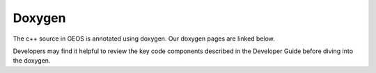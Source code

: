 ###############################################################################
Doxygen
###############################################################################

The c++ source in GEOS is annotated using doxygen. Our doxygen pages are
linked below.

.. raw:: html

   <a href="../../doxygen_output/html/classes.html">GEOS Doxygen Pages</a>

Developers may find it helpful to review the key code components described in the Developer Guide before diving into the doxygen.
